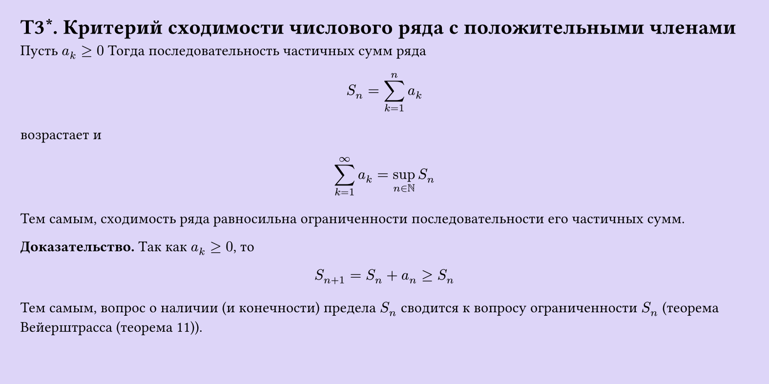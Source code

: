 #set page(width: 20cm, height: 10cm, fill: color.hsl(253.71deg, 71.43%, 90.39%), margin: 15pt)
#set align(left + top)
= T3\*.  Критерий сходимости числового ряда с положительными членами

Пусть $a_k >= 0$ Тогда последовательность частичных сумм ряда  

$ S_n = sum_(k=1)^n a_k $

возрастает и  

$ sum_(k=1)^infinity a_k = sup_(n in NN) S_n $

Тем самым, сходимость ряда равносильна ограниченности последовательности его частичных сумм.

*Доказательство.* Так как $a_k >= 0$, то  

$ S_(n+1) = S_n + a_n >= S_n $

Тем самым, вопрос о наличии (и конечности) предела $S_n$ сводится к вопросу ограниченности $S_n$ (теорема Вейерштрасса (теорема 11)).